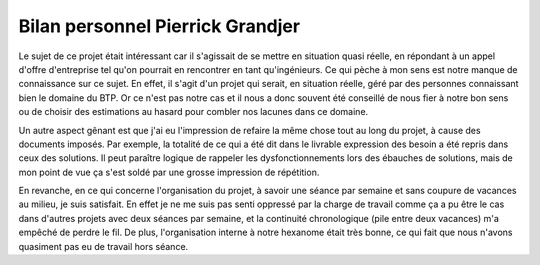 Bilan personnel Pierrick Grandjer
=================================

Le sujet de ce projet était intéressant car il s'agissait de se mettre en situation quasi réelle, en répondant à un appel d'offre d'entreprise tel qu'on pourrait en rencontrer en tant qu'ingénieurs. Ce qui pèche à mon sens est notre manque de connaissance sur ce sujet. En effet, il s'agit d'un projet qui serait, en situation réelle, géré par des personnes connaissant bien le domaine du BTP. Or ce n'est pas notre cas et il nous a donc souvent été conseillé de nous fier à notre bon sens ou de choisir des estimations au hasard pour combler nos lacunes dans ce domaine.

Un autre aspect gênant est que j'ai eu l'impression de refaire la même chose tout au long du projet, à cause des documents imposés. Par exemple, la totalité de ce qui a été dit dans le livrable expression des besoin a été repris dans ceux des solutions. Il peut paraître logique de rappeler les dysfonctionnements lors des ébauches de solutions, mais de mon point de vue ça s'est soldé par une grosse impression de répétition.

En revanche, en ce qui concerne l'organisation du projet, à savoir une séance par semaine et sans coupure de vacances au milieu, je suis satisfait. En effet je ne me suis pas senti oppressé par la charge de travail comme ça a pu être le cas dans d'autres projets avec deux séances par semaine, et la continuité chronologique (pile entre deux vacances) m'a empêché de perdre le fil. De plus, l'organisation interne à notre hexanome était très bonne, ce qui fait que nous n'avons quasiment pas eu de travail hors séance.

